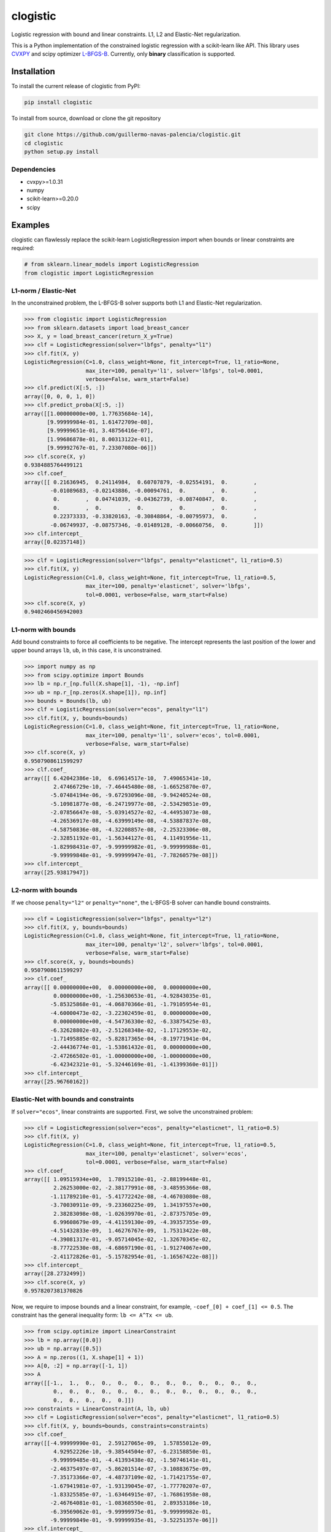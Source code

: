 =========
clogistic
=========

.. image::  https://travis-ci.com/guillermo-navas-palencia/clogistic.svg?branch=master
   :target: https://travis-ci.com/guillermo-navas-palencia/clogistic

.. image::  https://codecov.io/gh/guillermo-navas-palencia/clogistic/branch/master/graph/badge.svg
   :target: https://codecov.io/gh/guillermo-navas-palencia/clogistic

.. image:: https://img.shields.io/pypi/v/clogistic?color=blue
   :target: https://img.shields.io/pypi/v/clogistic?color=blue

Logistic regression with bound and linear constraints. L1, L2 and Elastic-Net regularization.


This is a Python implementation of the constrained logistic regression with a scikit-learn like API. This library uses `CVXPY <https://github.com/cvxgrp/cvxpy>`_ and scipy optimizer `L-BFGS-B <https://docs.scipy.org/doc/scipy/reference/optimize.minimize-lbfgsb.html>`_. Currently, only **binary** classification is supported.

Installation
============

To install the current release of clogistic from PyPI:

.. code-block:: text

   pip install clogistic

To install from source, download or clone the git repository

.. code-block:: text

   git clone https://github.com/guillermo-navas-palencia/clogistic.git
   cd clogistic
   python setup.py install

Dependencies
------------

* cvxpy>=1.0.31
* numpy
* scikit-learn>=0.20.0
* scipy


Examples
========

clogistic can flawlessly replace the scikit-learn LogisticRegression import when bounds or linear constraints are required:

.. code-block:: python
   
   # from sklearn.linear_models import LogisticRegression
   from clogistic import LogisticRegression


L1-norm / Elastic-Net
---------------------

In the unconstrained problem, the L-BFGS-B solver supports both L1 and Elastic-Net regularization.

.. code-block:: python

   >>> from clogistic import LogisticRegression
   >>> from sklearn.datasets import load_breast_cancer
   >>> X, y = load_breast_cancer(return_X_y=True)
   >>> clf = LogisticRegression(solver="lbfgs", penalty="l1")
   >>> clf.fit(X, y)
   LogisticRegression(C=1.0, class_weight=None, fit_intercept=True, l1_ratio=None,
                      max_iter=100, penalty='l1', solver='lbfgs', tol=0.0001,
                      verbose=False, warm_start=False)
   >>> clf.predict(X[:5, :])
   array([0, 0, 0, 1, 0])
   >>> clf.predict_proba(X[:5, :])
   array([[1.00000000e+00, 1.77635684e-14],
          [9.99999984e-01, 1.61472709e-08],
          [9.99999651e-01, 3.48756416e-07],
          [1.99686878e-01, 8.00313122e-01],
          [9.99992767e-01, 7.23307080e-06]])
   >>> clf.score(X, y)
   0.9384885764499121
   >>> clf.coef_
   array([[ 0.21636945,  0.24114984,  0.60707879, -0.02554191,  0.        ,
           -0.01089683, -0.02143886, -0.00094761,  0.        ,  0.        ,
            0.        ,  0.04741039, -0.04362739, -0.08740847,  0.        ,
            0.        ,  0.        ,  0.        ,  0.        ,  0.        ,
            0.22373333, -0.33820163, -0.30848864, -0.00795973,  0.        ,
           -0.06749937, -0.08757346, -0.01489128, -0.00660756,  0.        ]])
   >>> clf.intercept_
   array([0.02357148])

.. code-block:: python

   >>> clf = LogisticRegression(solver="lbfgs", penalty="elasticnet", l1_ratio=0.5)
   >>> clf.fit(X, y)
   LogisticRegression(C=1.0, class_weight=None, fit_intercept=True, l1_ratio=0.5,
                      max_iter=100, penalty='elasticnet', solver='lbfgs',
                      tol=0.0001, verbose=False, warm_start=False)
   >>> clf.score(X, y)
   0.9402460456942003


L1-norm with bounds
-------------------

Add bound constraints to force all coefficients to be negative. The intercept
represents the last position of the lower and upper bound arrays ``lb``, ``ub``,
in this case, it is unconstrained.

.. code-block:: python

   >>> import numpy as np
   >>> from scipy.optimize import Bounds
   >>> lb = np.r_[np.full(X.shape[1], -1), -np.inf]
   >>> ub = np.r_[np.zeros(X.shape[1]), np.inf]
   >>> bounds = Bounds(lb, ub)
   >>> clf = LogisticRegression(solver="ecos", penalty="l1")
   >>> clf.fit(X, y, bounds=bounds)
   LogisticRegression(C=1.0, class_weight=None, fit_intercept=True, l1_ratio=None,
                      max_iter=100, penalty='l1', solver='ecos', tol=0.0001,
                      verbose=False, warm_start=False)
   >>> clf.score(X, y)
   0.9507908611599297
   >>> clf.coef_
   array([[ 6.42042386e-10,  6.69614517e-10,  7.49065341e-10,
            2.47466729e-10, -7.46445480e-08, -1.66525870e-07,
           -5.07484194e-06, -9.67293096e-08, -9.94240524e-08,
           -5.10981877e-08, -6.24719977e-08, -2.53429851e-09,
           -2.07856647e-08, -5.03914527e-02, -4.44953073e-08,
           -4.26536917e-08, -4.63999149e-08, -4.53887837e-08,
           -4.58750836e-08, -4.32208857e-08, -2.25323306e-08,
           -2.32851192e-01, -1.56344127e-01,  4.11491956e-11,
           -1.82998431e-07, -9.99999982e-01, -9.99999988e-01,
           -9.99999848e-01, -9.99999947e-01, -7.78260579e-08]])
   >>> clf.intercept_
   array([25.93817947])


L2-norm with bounds
-------------------

If we choose ``penalty="l2"`` or ``penalty="none"``, the L-BFGS-B solver can handle bound constraints.

.. code-block:: python

   >>> clf = LogisticRegression(solver="lbfgs", penalty="l2")
   >>> clf.fit(X, y, bounds=bounds)
   LogisticRegression(C=1.0, class_weight=None, fit_intercept=True, l1_ratio=None,
                      max_iter=100, penalty='l2', solver='lbfgs', tol=0.0001,
                      verbose=False, warm_start=False)
   >>> clf.score(X, y, bounds=bounds)
   0.9507908611599297
   >>> clf.coef_
   array([[ 0.00000000e+00,  0.00000000e+00,  0.00000000e+00,
            0.00000000e+00, -1.25630653e-01, -4.92843035e-01,
           -5.85325868e-01, -4.06870366e-01, -1.79105954e-01,
           -4.60000473e-02, -3.22302459e-01,  0.00000000e+00,
            0.00000000e+00, -4.54736330e-02, -6.33875425e-03,
           -6.32628802e-03, -2.51268348e-02, -1.17129553e-02,
           -1.71495885e-02, -5.82817365e-04, -8.19771941e-04,
           -2.44436774e-01, -1.53861432e-01,  0.00000000e+00,
           -2.47266502e-01, -1.00000000e+00, -1.00000000e+00,
           -6.42342321e-01, -5.32446169e-01, -1.41399360e-01]])
   >>> clf.intercept_
   array([25.96760162])


Elastic-Net with bounds and constraints
---------------------------------------

If ``solver="ecos"``, linear constraints are supported. First, we solve the
unconstrained problem:

.. code-block:: python

   >>> clf = LogisticRegression(solver="ecos", penalty="elasticnet", l1_ratio=0.5)
   >>> clf.fit(X, y)
   LogisticRegression(C=1.0, class_weight=None, fit_intercept=True, l1_ratio=0.5,
                      max_iter=100, penalty='elasticnet', solver='ecos',
                      tol=0.0001, verbose=False, warm_start=False)
   >>> clf.coef_
   array([[ 1.09515934e+00,  1.78915210e-01, -2.88199448e-01,
            2.26253000e-02, -2.38177991e-08, -3.48595366e-08,
           -1.11789210e-01, -5.41772242e-08, -4.46703080e-08,
           -3.70030911e-09, -9.23360225e-09,  1.34197557e+00,
            2.38283098e-08, -1.02639970e-01, -2.87375705e-09,
            6.99608679e-09, -4.41159130e-09, -4.39357355e-09,
           -4.51432833e-09,  1.46276767e-09,  1.75313422e-08,
           -4.39081317e-01, -9.05714045e-02, -1.32670345e-02,
           -8.77722530e-08, -4.68697190e-01, -1.91274067e+00,
           -2.41172826e-01, -5.15782954e-01, -1.16567422e-08]])
   >>> clf.intercept_
   array([28.2732499])
   >>> clf.score(X, y)
   0.9578207381370826

Now, we require to impose bounds and a linear constraint, for example, ``-coef_[0] + coef_[1] <= 0.5``.
The constraint has the general inequality form: ``lb <= A^Tx <= ub``.

.. code-block:: python

   >>> from scipy.optimize import LinearConstraint
   >>> lb = np.array([0.0])
   >>> ub = np.array([0.5])
   >>> A = np.zeros((1, X.shape[1] + 1))
   >>> A[0, :2] = np.array([-1, 1])
   >>> A
   array([[-1.,  1.,  0.,  0.,  0.,  0.,  0.,  0.,  0.,  0.,  0.,  0.,  0.,
            0.,  0.,  0.,  0.,  0.,  0.,  0.,  0.,  0.,  0.,  0.,  0.,  0.,
            0.,  0.,  0.,  0.,  0.]])
   >>> constraints = LinearConstraint(A, lb, ub)
   >>> clf = LogisticRegression(solver="ecos", penalty="elasticnet", l1_ratio=0.5)
   >>> clf.fit(X, y, bounds=bounds, constraints=constraints)
   >>> clf.coef_
   array([[-4.99999990e-01,  2.59127065e-09,  1.57855012e-09,
            4.92952226e-10, -9.38544504e-07, -6.23158850e-01,
           -9.99999485e-01, -4.41393438e-02, -1.50746141e-01,
           -2.46375497e-07, -5.86201514e-07, -3.10883675e-09,
           -7.35173366e-07, -4.48737109e-02, -1.71421755e-07,
           -1.67941981e-07, -1.93139045e-07, -1.77770207e-07,
           -1.83325585e-07, -1.63464915e-07, -1.76861958e-08,
           -2.46764081e-01, -1.08368550e-01,  2.89353186e-10,
           -6.39569062e-01, -9.99999975e-01, -9.99999982e-01,
           -9.99999849e-01, -9.99999935e-01, -3.52251357e-06]])
   >>> clf.intercept_
   array([28.38190371])
   >>> clf.score(X, y)
   0.9543057996485061
